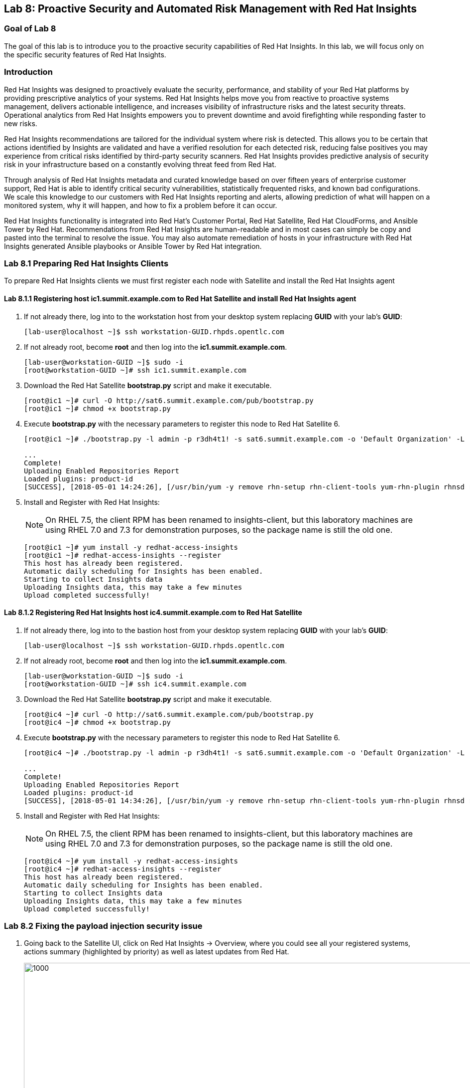 == Lab 8: Proactive Security and Automated Risk Management with Red Hat Insights

=== Goal of Lab 8
The goal of this lab is to introduce you to the proactive security capabilities of Red Hat Insights. In this lab, we will focus only on the specific security features of Red Hat Insights.

=== Introduction
Red Hat Insights was designed to proactively evaluate the security, performance, and stability of your Red Hat platforms by providing prescriptive analytics of your systems. Red Hat Insights helps move you from reactive to proactive systems management, delivers actionable intelligence, and increases visibility of infrastructure risks and the latest security threats. Operational analytics from Red Hat Insights empowers you to prevent downtime and avoid firefighting while responding faster to new risks.

Red Hat Insights recommendations are tailored for the individual system where risk is detected. This allows you to be certain that actions identified by Insights are validated and have a verified resolution for each detected risk, reducing false positives you may experience from critical risks identified by third-party security scanners. Red Hat Insights provides predictive analysis of security risk in your infrastructure based on a constantly evolving threat feed from Red Hat.

Through analysis of Red Hat Insights metadata and curated knowledge based on over fifteen years of enterprise customer support, Red Hat is able to identify critical security vulnerabilities, statistically frequented risks, and known bad configurations. We scale this knowledge to our customers with Red Hat Insights reporting and alerts, allowing prediction of what will happen on a monitored system, why it will happen, and how to fix a problem before it can occur.

Red Hat Insights functionality is integrated into Red Hat’s Customer Portal, Red Hat Satellite, Red Hat CloudForms, and Ansible Tower by Red Hat.  Recommendations from Red Hat Insights are human-readable and in most cases can simply be copy and pasted into the terminal to resolve the issue. You may also automate remediation of hosts in your infrastructure with Red Hat Insights generated Ansible playbooks or Ansible Tower by Red Hat integration.

=== Lab 8.1 Preparing Red Hat Insights Clients
To prepare Red Hat Insights clients we must first register each node with Satellite and install the Red Hat Insights agent

==== Lab 8.1.1 Registering host *ic1.summit.example.com* to Red Hat Satellite and install Red Hat Insights agent
. If not already there, log into to the workstation host from your desktop system replacing *GUID* with your lab's *GUID*:
+
[source]
----
[lab-user@localhost ~]$ ssh workstation-GUID.rhpds.opentlc.com
----

. If not already root, become *root* and then log into the *ic1.summit.example.com*.
+
[source]
----
[lab-user@workstation-GUID ~]$ sudo -i
[root@workstation-GUID ~]# ssh ic1.summit.example.com
----

. Download the Red Hat Satellite *bootstrap.py* script and make it executable.
+
[source]
----
[root@ic1 ~]# curl -O http://sat6.summit.example.com/pub/bootstrap.py
[root@ic1 ~]# chmod +x bootstrap.py
----

. Execute *bootstrap.py* with the necessary parameters to register this node to Red Hat Satellite 6.
+
[source]
----
[root@ic1 ~]# ./bootstrap.py -l admin -p r3dh4t1! -s sat6.summit.example.com -o 'Default Organization' -L 'Default Location' -g base_with_puppet -a base_with_puppet -f

...
Complete!
Uploading Enabled Repositories Report
Loaded plugins: product-id
[SUCCESS], [2018-05-01 14:24:26], [/usr/bin/yum -y remove rhn-setup rhn-client-tools yum-rhn-plugin rhnsd rhn-check rhnlib spacewalk-abrt spacewalk-oscap osad 'rh-*-rhui-client' 'candlepin-cert-consumer-*'], completed successfully.
----

. Install and Register with Red Hat Insights:
+
NOTE: On RHEL 7.5, the client RPM has been renamed to insights-client, but this laboratory machines are using RHEL 7.0 and 7.3 for demonstration purposes, so the package name is still the old one.
+
[source]
----
[root@ic1 ~]# yum install -y redhat-access-insights
[root@ic1 ~]# redhat-access-insights --register
This host has already been registered.
Automatic daily scheduling for Insights has been enabled.
Starting to collect Insights data
Uploading Insights data, this may take a few minutes
Upload completed successfully!
----

==== Lab 8.1.2 Registering Red Hat Insights host *ic4.summit.example.com* to Red Hat Satellite
. If not already there, log into to the bastion host from your desktop system replacing *GUID* with your lab's *GUID*:
+
[source]
----
[lab-user@localhost ~]$ ssh workstation-GUID.rhpds.opentlc.com
----

. If not already root, become *root* and then log into the *ic1.summit.example.com*.
+
[source]
----
[lab-user@workstation-GUID ~]$ sudo -i
[root@workstation-GUID ~]# ssh ic4.summit.example.com
----

. Download the Red Hat Satellite *bootstrap.py* script and make it executable.
+
[source]
----
[root@ic4 ~]# curl -O http://sat6.summit.example.com/pub/bootstrap.py
[root@ic4 ~]# chmod +x bootstrap.py
----

. Execute *bootstrap.py* with the necessary parameters to register this node to Red Hat Satellite 6.
+
[source]
----
[root@ic4 ~]# ./bootstrap.py -l admin -p r3dh4t1! -s sat6.summit.example.com -o 'Default Organization' -L 'Default Location' -g base_with_puppet -a base_with_puppet -f

...
Complete!
Uploading Enabled Repositories Report
Loaded plugins: product-id
[SUCCESS], [2018-05-01 14:34:26], [/usr/bin/yum -y remove rhn-setup rhn-client-tools yum-rhn-plugin rhnsd rhn-check rhnlib spacewalk-abrt spacewalk-oscap osad 'rh-*-rhui-client' 'candlepin-cert-consumer-*'], completed successfully.
----

. Install and Register with Red Hat Insights:
+
NOTE: On RHEL 7.5, the client RPM has been renamed to insights-client, but this laboratory machines are using RHEL 7.0 and 7.3 for demonstration purposes, so the package name is still the old one.
+
[source]
----
[root@ic4 ~]# yum install -y redhat-access-insights
[root@ic4 ~]# redhat-access-insights --register
This host has already been registered.
Automatic daily scheduling for Insights has been enabled.
Starting to collect Insights data
Uploading Insights data, this may take a few minutes
Upload completed successfully!
----

=== Lab 8.2 Fixing the payload injection security issue
. Going back to the Satellite UI, click on Red Hat Insights → Overview, where you could see all your registered systems, actions summary (highlighted by priority) as well as latest updates from Red Hat.
+
image:images/lab8.1-insightsoverview.png[1000,1000]

. In this lab, we will fix the specific *Kernel vulnerable to man-in-the-middle via payload injection (CVE-2016-5696)* on your client VMs without causing downtime.

. From your Satellite 6.3 UI, click on *Red Hat Insights → Inventory*.
+
image:images/lab8.1-inventory.png[1000,1000]

. Click on your client VM, which is *ic1.summit.example.com*. You will see the list of issues affecting it when clicking on the system name.
+
image:images/lab8.1-listofissues.png[1000,1000]

. Notice that your system shows up with multiple security vulnerabilities.

+
NOTE: One of the security issues listed is the Meltdown and Spectre vulnerability. This is the security issue that says *Kernel vulnerable to side-channel attacks in modern microprocessors(CVE-2017-573/Spectre, CVE-2017-5754/Meltdown)*. To save time, we will NOT be fixing this particular security issue in this lab exercise since the fix for Meltdown and Spectre requires a kernel upgrade, which requires a reboot of the system.

+
NOTE: Our objective is to fix the payload injection problem without causing downtime, and see that it no longer appears as a vulnerability in Red Hat Insights. Specifically, this payload injection problem causes the kernel to be vulnerable to man-in-the-middle via payload injection. A flaw was found in the implementation of the Linux kernel's handling of networking challenge ack link:https://tools.ietf.org/html/rfc5961[RFC 5961] where an attacker is able to determine the shared counter. This flaw allows an attacker located on different subnet to inject or take over a TCP connection between a server and client without needing to use a traditional man-in-the-middle (MITM) attack.

. Use your browser’s search function to search for *payload injection*.

+
NOTE: Reading the description for the vulnerability shows that the sysctl variable is set to a level that allows being exploited. We want to do the active mitigation by changing the sysctl variable and making it permanent on reboot. In this case, we do not want to update the kernel or reboot since we don’t want downtime.
+
image:images/lab8.1-payloadinjectionsearch.png[1000,1000]

. . If not already there, log into to the bastion host from your desktop system *replacing GUID with your lab's GUID*:
+
[source]
----
[lab-user@localhost ~]$ ssh workstation-GUID.rhpds.opentlc.com
----

. If not already root, become *root* , log in to your two Red Hat Insights client machines (ic1.summit.example.com and ic4.summit.example.com), and make sure your old Red Hat Satellite information is removed. Let's start with *ic1.summit.example.com*.
+
[source]
----
[lab-user@workstation-GUID ~]$ sudo -i
[root@workstation-GUID ~]# ssh ic1.summit.example.com
----

. Now, as *root*, perform the recommended active mitigation. Edit the */etc/sysctl.conf* file to add the mitigation configuration, and reload the kernel configuration:
+
[source]
----
[root@ic1 ~]# echo "net.ipv4.tcp_challenge_ack_limit = 2147483647" >> /etc/sysctl.conf

[root@ic1 ~]#  sysctl -p
net.ipv4.tcp_challenge_ack_limit = 100
net.ipv4.tcp_challenge_ack_limit = 2147483647
----

. After applying the active mitigation, we want to have the system report any changes, run the following command as root on ic1.summit.example.com:
+
[source]
# redhat-access-insights
Starting to collect Insights data
Uploading Insights data, this may take a few minutes
Upload completed successfully!

Wait until this step completes before moving to the next step.

. From your Satellite 6.3 UI, click on *Red Hat Insights → Inventory*.
+
image:images/lab8.1-insightsinventory.png[1000,1000]

. Click on your client VM, which is *ic1.summit.example.com*. You will notice than the number of actions has decreased.
+
image:images/lab8.1-actionsdecreased.png[1000,1000]

. Use your browser’s search function to search for *payload injection*. You will notice that this payload injection issue is no longer listed due to fixing the vulnerability.
+
image:images/lab8.1-payloadinjectionsearch-again.png[1000,1000]

Congratulations, you’re no longer vulnerable to the payload injection vulnerability!

=== Lab 8.2 Automatically fixing the payload injection security issue via Ansible Playbook

It is also possible to automate some of the issues with an Ansible Playbook that Insights provides us. You can see that in the top left corner of every single issue with the Ansible logo in blue if a playbook is available or in grey if it’s not.
+
image:images/lab8.2-ansiblelogo.png[1000,1000]

. In the particular case of the payload injection security issue, an Ansible Playbook is available for us.
+
image:images/lab8.2-ansibleavailable.png[1000,1000]

. Now we need to create a plan in which the issues that are found will be solved using an Ansible Playbook. In order to do so, from your Satellite 6.3 UI, click on *Red Hat Insights → Planner*.
+
image:images/lab8.2-ansibleplaybook-payloadinjection.png[1000,1000]

. And once there, click on *Create a plan*.
+
image:images/lab8.2-createaplan.png[1000,1000]

. Fill in the boxes as in the example, and do not forget to select only the payload injection security issue and select *ic4.summit.example.com* as the system in which this solution is to be applied.
+
image:images/lab8.2-playbookbuilder.png[1000,1000]

. As seen in the previous part of this laboratory, there are two ways to solve this issue, one is by updating the kernel, and the other one is apply the needed changes to the */etc/sysctl.conf* file to add the mitigation configuration, and reload the kernel configuration.
Insights gives us the opportunity to choose the resolution that we want. Please make sure to select *Set sysctl ip4 challenge ack limit* as your preferred choice and then click on the *Save* button.
+
image:images/lab8.2-setacklimit.png[1000,1000]

. Once the plan is saved, the planner screen is shown where you can see the newly created plan, as well as the issues it resolves and the systems affected.
+
image:images/lab8.2-saveplanneroutput.png[1000,1000]

. You should now download the playbook. However, the playbook has already downloaded for you to the /root directory on the Ansible Tower machine.

. If not already there, log into to the bastion host from your desktop system *replacing GUID with your lab's GUID*:
+
[source]
----
[lab-user@localhost ~]$ ssh workstation-GUID.rhpds.opentlc.com
----

. If not already root, become *root* and then log into the Ansible Tower system *tower.summit.example.om* host.
+
[source]
----
[lab-user@workstation-GUID ~]$ sudo -i
[root@workstation-GUID ~]# ssh tower
----

. Once logged into Ansible Tower, inspect the Ansible Playbook that Insights has created automatically for you. Once you are done looking through the Ansible playbook, Type *:q!* to exit out of vi.

+
[source]
----
[root@tower ~]# vi payload-injection.yml
----

. Now, simply proceed to remediate the payload injection security issue by executing the Ansible Playbook.
+
[source]
----
[root@tower ~]# ansible-playbook payload-injection.yml
----
+
Please note that when the execution is completed, the Insights agent is also run as part of thsi Ansible playbook, so the latest state of the system is reporting into Insights automatically.

. Now from the Satellite UI, click on *Red Hat Insights → Inventory* you will notice that *ic4.summit.example.com* has one less issue, just like *ic1.summit.example.com*.
+
image:images/lab8.2-afteransiblefix.png[1000,1000]

=== Lab 8.3 Automatically fix all the issues on client systems
In this lab exercise, we will fix all the issues on the client systems, *ic1.summit.example.com* and *ic4.summit.example.com*

. From the Satellite UI, click on *Red Hat Insights → Inventory* so we can focus on systems *ic1.summit.example.com* and *ic4.summit.example.com*, please notice these two show numerous actions each to be solved.
+
image:images/lab8.3-insightsinventory.png[1000,1000]

. In the inventory screen, select both systems and click on Actions, on the top left corner, and then select Create a new Plan / Playbook
+
image:images/lab8.3-createplan.png[1000,1000]

. This way, we are going to create an Ansible Playbook based plan to solve issues on those two specific systems (systems can also be grouped as per our convenience, from that very same menu).

. The Plan / Playbook Builder screens will appear. Please make sure to fill the boxes as follows:
* Plan name: fix-ic-all
* Actions: all (do this by clicking on the box by the Action label at the top).
+
Your screen should look like:
+
image:images/lab8.3-screen.png[1000,1000]

. Then click on the *Save* button in the bottom right corner.

. As before, you are given the option to choose between different ways to solve your issues. In this lab, we’ve chosen to go for the ones that do not require a reboot, in order to save some time.
+
The plan description screen will appear.
+
You should see all the issues this plan is going to solve as well as the affected systems.
+
image:images/lab8.3-planner.png[1000,1000]

. Scrolling down the screen, you should be able to download the playbook. Per your convenience, this has already been downloaded to the tower machine.
+
image:images/lab8.3-downloadplaybook.png[1000,1000]

. Like in the previous exercise, we need to log into the Ansible Tower machine in order to run the Ansible Playbook.

. If not already there, log into to the bastion host from your desktop system *replacing GUID with your lab's GUID*:
+
[source]
----
[lab-user@localhost ~]$ ssh workstation-GUID.rhpds.opentlc.com
----

. If not already root, become *root* and then log into the Ansible Tower system *tower.summit.example.om* host.
+
[source]
----
[lab-user@workstation-GUID ~]$ sudo -i
[root@workstation-GUID ~]# ssh tower
----

. Once logged into Ansible Tower, inspect the Ansible Playbook that Insights has created automatically for you. Once you are done looking through the Ansible playbook, Type *:q!* to exit out of vi.

+
[source]
----
[root@tower ~]# vi fix-ic-all.yml
----

. Now, simply proceed to remediate the payload injection security issue by executing the Ansible Playbook.
+
[source]
----
[root@tower ~]# ansible-playbook fix-ic-all.yml
----
Please note that when the execution is completed (this may take a while), the Insights agent is also run as part of the Ansible playbook, so the latest state of the system is reporting into Insights automatically.

. Now from the Satellite UI, click on *Red Hat Insights → Inventory* you will notice that system *ic4.summit.example.com* has one less issue, just like *ic1.summit.example.com*.
+
NOTE: This step may take long time as there are many issues that require updates and reboots.




<<top>>

link:README.adoc#table-of-contents[ Table of Contents ]
